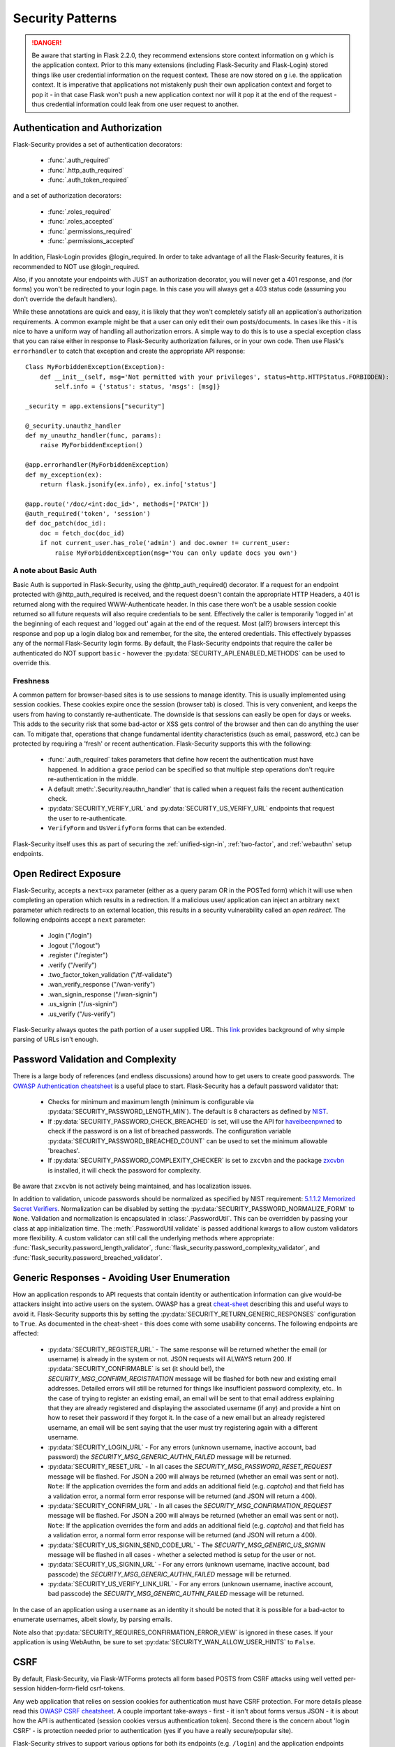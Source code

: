 Security Patterns
=================

.. danger::
    Be aware that starting in Flask 2.2.0, they recommend extensions store context information
    on ``g`` which is the application context. Prior to this many extensions (including
    Flask-Security and Flask-Login) stored things like user credential information on the
    request context. These are now stored on ``g`` i.e. the application context. It is imperative
    that applications not mistakenly push their own application context and forget to pop it - in that
    case Flask won't push a new application context nor will it pop it at the end of the request - thus
    credential information could leak from one user request to another.

Authentication and Authorization
~~~~~~~~~~~~~~~~~~~~~~~~~~~~~~~~
Flask-Security provides a set of authentication decorators:

 * :func:`.auth_required`

 * :func:`.http_auth_required`

 * :func:`.auth_token_required`

and a set of authorization decorators:

 * :func:`.roles_required`

 * :func:`.roles_accepted`

 * :func:`.permissions_required`

 * :func:`.permissions_accepted`

In addition, Flask-Login provides @login_required. In order to take advantage of all the
Flask-Security features, it is recommended to NOT use @login_required.

Also, if you annotate your endpoints with JUST an authorization decorator, you will never
get a 401 response, and (for forms) you won't be redirected to your login page. In this case
you will always get a 403 status code (assuming you don't override the default handlers).

While these annotations are quick and easy, it is likely that they won't completely satisfy
all an application's authorization requirements. A common example might be that a user can
only edit their own posts/documents. In cases like this - it is nice to have a uniform way
of handling all authorization errors. A simple way to do this is to use a special exception
class that you can raise either in response to Flask-Security authorization failures, or in your
own code. Then use Flask's ``errorhandler`` to catch that exception and create the appropriate API response::

    Class MyForbiddenException(Exception):
        def __init__(self, msg='Not permitted with your privileges', status=http.HTTPStatus.FORBIDDEN):
            self.info = {'status': status, 'msgs': [msg]}

    _security = app.extensions["security"]

    @_security.unauthz_handler
    def my_unauthz_handler(func, params):
        raise MyForbiddenException()

    @app.errorhandler(MyForbiddenException)
    def my_exception(ex):
        return flask.jsonify(ex.info), ex.info['status']

    @app.route('/doc/<int:doc_id>', methods=['PATCH'])
    @auth_required('token', 'session')
    def doc_patch(doc_id):
        doc = fetch_doc(doc_id)
        if not current_user.has_role('admin') and doc.owner != current_user:
            raise MyForbiddenException(msg='You can only update docs you own')


A note about Basic Auth
+++++++++++++++++++++++
Basic Auth is supported in Flask-Security, using the @http_auth_required() decorator. If a request for an endpoint
protected with @http_auth_required is received, and the request doesn't contain the appropriate HTTP Headers, a 401 is returned
along with the required WWW-Authenticate header. In this case there won't be a usable session cookie returned so all future requests
will also require credentials to be sent. Effectively the caller is temporarily 'logged in' at the beginning of each request and 'logged out' again
at the end of the request. Most (all?) browsers intercept this response and pop up a login dialog box and remember, for the site, the entered credentials.
This effectively bypasses any of the normal Flask-Security login forms. By default, the Flask-Security endpoints that require the caller be
authenticated do NOT support ``basic`` - however the :py:data:`SECURITY_API_ENABLED_METHODS` can be used to override this.

Freshness
++++++++++
A common pattern for browser-based sites is to use sessions to manage identity. This is usually
implemented using session cookies. These cookies expire once the session (browser tab) is closed. This is very
convenient, and keeps the users from having to constantly re-authenticate. The downside is that sessions can easily be
open for days or weeks. This adds to the security risk that some bad-actor or XSS gets control of the browser and then can
do anything the user can. To mitigate that, operations that change fundamental identity characteristics (such as email, password, etc.)
can be protected by requiring a 'fresh' or recent authentication. Flask-Security supports this with the following:

    - :func:`.auth_required` takes parameters that define how recent the authentication must have happened. In addition a grace
      period can be specified so that multiple step operations don't require re-authentication in the middle.
    - A default :meth:`.Security.reauthn_handler` that is called when a request fails the recent authentication check.
    - :py:data:`SECURITY_VERIFY_URL` and :py:data:`SECURITY_US_VERIFY_URL` endpoints that request the user to re-authenticate.
    - ``VerifyForm`` and ``UsVerifyForm`` forms that can be extended.

Flask-Security itself uses this as part of securing the :ref:`unified-sign-in`, :ref:`two-factor`, and :ref:`webauthn` setup endpoints.

.. _redirect_topic:

Open Redirect Exposure
~~~~~~~~~~~~~~~~~~~~~~~
Flask-Security, accepts a ``next=xx`` parameter (either
as a query param OR in the POSTed form) which it will use when completing an operation
which results in a redirection. If a malicious user/
application can inject an arbitrary ``next`` parameter which redirects to an external
location, this results in a security vulnerability called an `open redirect`.
The following endpoints accept a ``next`` parameter:

    - .login ("/login")
    - .logout ("/logout")
    - .register ("/register")
    - .verify ("/verify")
    - .two_factor_token_validation ("/tf-validate")
    - .wan_verify_response ("/wan-verify")
    - .wan_signin_response ("/wan-signin")
    - .us_signin ("/us-signin")
    - .us_verify ("/us-verify")

Flask-Security always quotes the path portion of a user supplied URL.
This `link <https://www.cve.org/CVERecord?id=CVE-2021-32618>`_ provides background of why simple parsing of URLs isn't enough.


.. _pass_validation_topic:

Password Validation and Complexity
~~~~~~~~~~~~~~~~~~~~~~~~~~~~~~~~~~~
There is a large body of references (and endless discussions) around how to get users to create
good passwords. The `OWASP Authentication cheatsheet <https://cheatsheetseries.owasp.org/cheatsheets/Authentication_Cheat_Sheet.html>`_
is a useful place to start. Flask-Security has a default password validator that:

 * Checks for minimum and maximum length (minimum is configurable via :py:data:`SECURITY_PASSWORD_LENGTH_MIN`).
   The default is 8 characters as defined by `NIST <https://pages.nist.gov/800-63-3/sp800-63b.html>`_.
 * If :py:data:`SECURITY_PASSWORD_CHECK_BREACHED` is set, will use the API for `haveibeenpwned <https://haveibeenpwned.com>`_ to
   check if the password is on a list of breached passwords. The configuration variable :py:data:`SECURITY_PASSWORD_BREACHED_COUNT`
   can be used to set the minimum allowable 'breaches'.
 * If :py:data:`SECURITY_PASSWORD_COMPLEXITY_CHECKER` is set to ``zxcvbn`` and the
   package `zxcvbn <https://pypi.org/project/zxcvbn/>`_ is installed, it will check the password for complexity.

Be aware that ``zxcvbn`` is not actively being maintained, and has localization issues.

In addition to validation, unicode passwords should be normalized as specified
by NIST requirement: `5.1.1.2 Memorized Secret Verifiers`_. Normalization can
be disabled by setting the :py:data:`SECURITY_PASSWORD_NORMALIZE_FORM` to ``None``.
Validation and normalization is encapsulated in :class:`.PasswordUtil`.
This can be overridden by passing your class at app initialization time.
The :meth:`.PasswordUtil.validate` is passed additional kwargs to allow custom
validators more flexibility.
A custom validator can still call the underlying methods where appropriate:
:func:`flask_security.password_length_validator`, :func:`flask_security.password_complexity_validator`,
and :func:`flask_security.password_breached_validator`.

.. _5.1.1.2 Memorized Secret Verifiers: https://pages.nist.gov/800-63-3/sp800-63b.html#sec5


.. _generic_responses:

Generic Responses - Avoiding User Enumeration
~~~~~~~~~~~~~~~~~~~~~~~~~~~~~~~~~~~~~~~~~~~~~~
How an application responds to API requests that contain identity or authentication information
can give would-be attackers insight into active users on the system. OWASP has a great `cheat-sheet`_ describing
this and useful ways to avoid it. Flask-Security supports this by setting the
:py:data:`SECURITY_RETURN_GENERIC_RESPONSES` configuration to ``True``. As documented in the cheat-sheet - this does
come with some usability concerns. The following endpoints are affected:

    * :py:data:`SECURITY_REGISTER_URL` - The same response will be returned whether the email (or username) is already in the
      system or not. JSON requests will ALWAYS return 200. If :py:data:`SECURITY_CONFIRMABLE` is set (it should be!), the
      `SECURITY_MSG_CONFIRM_REGISTRATION` message will be flashed for both new and existing email addresses. Detailed errors will still
      be returned for things like insufficient password complexity, etc.. In the case of trying to register an existing email, an email will be sent to that email address
      explaining that they are already registered and displaying the associated username (if any) and provide a hint on how to reset their
      password if they forgot it. In the case of a new email but an already registered username, an email will be sent saying that the
      user must try registering again with a different username.
    * :py:data:`SECURITY_LOGIN_URL` - For any errors (unknown username, inactive account, bad password) the `SECURITY_MSG_GENERIC_AUTHN_FAILED`
      message will be returned.
    * :py:data:`SECURITY_RESET_URL` - In all cases the `SECURITY_MSG_PASSWORD_RESET_REQUEST` message will be flashed. For JSON
      a 200 will always be returned (whether an email was sent or not).
      ``Note``: If the application overrides the form and adds an additional field (e.g. `captcha`) and that field has
      a validation error, a normal form error response will be returned (and JSON will return a 400).
    * :py:data:`SECURITY_CONFIRM_URL` - In all cases the `SECURITY_MSG_CONFIRMATION_REQUEST` message will be flashed. For JSON
      a 200 will always be returned (whether an email was sent or not).
      ``Note``: If the application overrides the form and adds an additional field (e.g. `captcha`) and that field has
      a validation error, a normal form error response will be returned (and JSON will return a 400).
    * :py:data:`SECURITY_US_SIGNIN_SEND_CODE_URL` - The `SECURITY_MSG_GENERIC_US_SIGNIN` message will be flashed in all cases -
      whether a selected method is setup for the user or not.
    * :py:data:`SECURITY_US_SIGNIN_URL` - For any errors (unknown username, inactive account, bad passcode) the `SECURITY_MSG_GENERIC_AUTHN_FAILED`
      message will be returned.
    * :py:data:`SECURITY_US_VERIFY_LINK_URL` - For any errors (unknown username, inactive account, bad passcode) the `SECURITY_MSG_GENERIC_AUTHN_FAILED`
      message will be returned.


In the case of an application using a ``username`` as an identity it should be noted that it is possible for a bad-actor to enumerate usernames, albeit slowly,
by parsing emails.

Note also that :py:data:`SECURITY_REQUIRES_CONFIRMATION_ERROR_VIEW` is ignored in these cases. If your application is using WebAuthn, be sure
to set :py:data:`SECURITY_WAN_ALLOW_USER_HINTS` to ``False``.


.. _cheat-sheet: https://cheatsheetseries.owasp.org/cheatsheets/Authentication_Cheat_Sheet.html#authentication-and-error-messages

.. _csrftopic:

CSRF
~~~~
By default, Flask-Security, via Flask-WTForms protects all form based POSTS
from CSRF attacks using well vetted per-session hidden-form-field csrf-tokens.

Any web application that relies on session cookies for authentication must have CSRF protection.
For more details please read this `OWASP CSRF cheatsheet <https://github.com/OWASP/CheatSheetSeries/blob/master/cheatsheets/Cross-Site_Request_Forgery_Prevention_Cheat_Sheet.md>`_.
A couple important take-aways - first - it isn't about forms versus JSON - it is about
how the API is authenticated (session cookies versus authentication token). Second there is the
concern about 'login CSRF' - is protection needed prior to authentication (yes if
you have a really secure/popular site).

Flask-Security strives to support various options for both its endpoints (e.g. ``/login``)
and the application endpoints (protected with Flask-Security decorators such as :func:`.auth_required`).

If your application just uses forms that are derived from ``Flask-WTF::Flaskform`` - you are done.


CSRF: Single-Page-Applications and AJAX/XHR
++++++++++++++++++++++++++++++++++++++++++++
If you are thinking about using authentication tokens in your browser-based UI - read
`this article <https://stormpath.com/blog/where-to-store-your-jwts-cookies-vs-html5-web-storage>`_
on how and where to store authentication tokens. While the
article is talking about JWT it applies to Flask-Security tokens as well.

In general, it is considered more secure (and easier) to use sessions for browser
based UI, and tokens for service to service and scripts.

For SPA, and especially those that aren't served via your flask application, there are difficulties
with actually retrieving and using a CSRF token. There are 2 normal ways to do this:

 * Have the csrf-token available via a JSON GET request that can be attached as a
   header in every mutating request.
 * Have a cookie that can be read via javascript whose value is the csrf-token that
   can be attached as a header in every mutating request.

Flask-Security supports both solutions.

Explicit fetch and send of csrf-token
--------------------------------------
The current session CSRF token
is returned on every JSON GET request (to a Flask-Security endpoint) as ``response['csrf_token`]``.
For web applications that ARE served via flask, it is even easier to get the csrf-token -
`<https://flask-wtf.readthedocs.io/en/1.0.x/csrf/>`_ gives some useful tips.

Armed with the csrf-token, the UI must include that in every mutating operation.
Be careful NOT to include the csrf-token in non-mutating requests (such as GETs).
If your application uses GET to actually modify state - please stop.

An example using `axios <https://github.com/axios/axios>`_ ::


    # This will fetch the csrf-token. Note that we do a GET on the login endpoint
    # which will get us the csrf-token even though we aren't yet logged in.
    # Note further the 'data: null' and explicit Content-Type header - these are
    # critical, otherwise Flask-Security will return the login form.
    axios.get('/login',{data: null, headers: {'Content-Type': 'application/json'}}).then(function (resp) {
      csrf_token = resp.data['response']['csrf_token']
    })


    # This will add the token header to each outgoing mutating request.
    axios.interceptors.request.use(function (config) {
      if (["post", "delete", "patch", "put"].includes(config["method"])) {
        if (csrf_token !== '') {
          config.headers["X-CSRF-Token"] = csrf_token
        }
      }
      return config;
    }, function (error) {
      // Do something with request error
      return Promise.reject(error);
    });



Note that we use the header name ``X-CSRF-Token`` as that is one of the default
headers configured in Flask-WTF (*WTF_CSRF_HEADERS*)

To protect your application's endpoints (that presumably are not using Flask forms),
you need to enable CSRF as described in the FlaskWTF `documentation <https://flask-wtf.readthedocs.io/en/1.1.x/csrf/>`_: ::

    flask_wtf.CSRFProtect(app)

This will turn on CSRF protection on ALL endpoints, including Flask-Security. This protection differs slightly from
the default that is part of FlaskForm in that it will first look at the request body and see if it can find a form field that contains
the csrf-token, and if it can't, it will check if the request has a header that is listed in *WTF_CSRF_HEADERS* and use that.
Be aware that if you enable this it will ONLY work if you send the session cookie on each request.

.. note::
    It is IMPORTANT that you initialize/call ``CSRFProtect`` PRIOR to initializing Flask_Security.


Using a Cookie
--------------
You can instruct Flask-Security to send a cookie that contains the csrf token. This can be very
convenient since various javascript AJAX packages are pre-configured to extract the contents of a cookie
and send it on every mutating request as an HTTP header. `axios`_ for example has a default configuration
that it will look for a cookie named ``XSRF-TOKEN`` and will send the contents of that back
in an HTTP header called ``X-XSRF-Token``. This means that if you use that package you don't need to make
any changes to your UI and just need the following configuration::

    # Have cookie sent
    app.config["SECURITY_CSRF_COOKIE_NAME"] = "XSRF-TOKEN"

    # Don't have csrf tokens expire (they are invalid after logout)
    app.config["WTF_CSRF_TIME_LIMIT"] = None

    # You can't get the cookie until you are logged in.
    app.config["SECURITY_CSRF_IGNORE_UNAUTH_ENDPOINTS"] = True

    # Enable CSRF protection
    flask_wtf.CSRFProtect(app)

Angular's `httpClient`_ also supports this.

For React based projects you are free to choose your http client (`fetch` is bundled by default). Retrieving the token is easy::

    fetch(url, {
      credentials: 'include',
      mode: 'cors',
      headers: {
        'Accept': 'application/json',
        'X-XSRF-TOKEN': getCookieValue('XSRF-TOKEN')
      }
    });

Sending the token on every mutating request is something that you should implement yourself. As an example an API call to an API
endpoint that does CSRF validation::

    function addUser(details) {
      return fetch('https://api.example.com/user', {
        mode: 'cors',
        method: 'POST',
        credentials: 'include',
        body: JSON.stringify(details),
        headers: {
          'Content-Type': 'application/json',
          'Accept': 'application/json',
          'X-XSRF-TOKEN': getCookieValue('XSRF-TOKEN')
        }
      }).then(response => {
        return response.json().then(data => {
          if (response.ok) {
            return data;
          } else {
            return Promise.reject({status: response.status, data});
          }
        });
      });
    }

When you have axios setup correctly, this is a lot easier::

    function addUser(details) {
      return axios.post('https://api.example.com/user', details);
    }


CSRF: Enable protection for session auth, but not token auth
+++++++++++++++++++++++++++++++++++++++++++++++++++++++++++++
As mentioned above, CSRF is critical for any mutating operation where the authentication credentials are 'invisibly' sent - such as a session cookie -
from a browser. But if your endpoint a) can only be authenticated with an attached token or b) can be called either via session OR token;
it is often desirable not to force token API users to deal with CSRF. To solve this, we need to keep CSRFProtect from checking the csrf-token early in the
request and instead defer that decision to later decorators/code. Flask-Security's authentication decorators (:func:`.auth_required`,
:func:`.auth_token_required`, and :func:`.http_auth_required` all support calling csrf protection based on configuration::

    # Disable pre-request CSRF
    app.config["WTF_CSRF_CHECK_DEFAULT"] = False

    # Check csrf for session and http auth (but not token)
    app.config["SECURITY_CSRF_PROTECT_MECHANISMS"] = ["session", "basic"]

    # Enable CSRF protection
    flask_wtf.CSRFProtect(app)

    @app.route("/")
    @auth_required("token", "session")
    def home_page():

With this configuration, CSRF won't be required if the caller uses an authentication token, but if it uses
the session cookie it will.

CSRF: Pro-Tips
++++++++++++++
    #) Be aware that for CSRF to work, callers MUST send the session cookie. So
       for pure API (token based), and no session cookie - there is no way to support 'login CSRF'.
       So your app must set :py:data:`SECURITY_CSRF_IGNORE_UNAUTH_ENDPOINTS`
       (or clients must use CSRF/session cookie for logging
       in then once they have an authentication token, no further need for cookie).

    #) If you enable CSRFProtect(app) and you want to support non-form based JSON requests,
       then you must include the CSRF token in the header (e.g. X-CSRF-Token)

    #) You must enable CSRFProtect(app) if you want to accept the CSRF token in the request
       header.

    #) Annotate each of your endpoints with a @auth_required decorator (and don't rely
       on just a @role_required or @login_required decorator) so that Flask-Security
       gets control at the appropriate place.

    #) If you can't use a decorator, Flask-Security exposes the underlying method
       :func:`flask_security.handle_csrf`.

    #) Consider starting by setting :py:data:`SECURITY_CSRF_IGNORE_UNAUTH_ENDPOINTS` to True. Your
       application likely doesn't need 'login CSRF' protection, and it is frustrating
       to not even be able to login via API!

    #) If you have unauthenticated endpoints that you want to protect with CSRF then
       use the :func:`flask_security.unauth_csrf` decorator.


.. _axios: https://github.com/axios/axios
.. _httpClient: https://angular.io/guide/http#security-xsrf-protection
